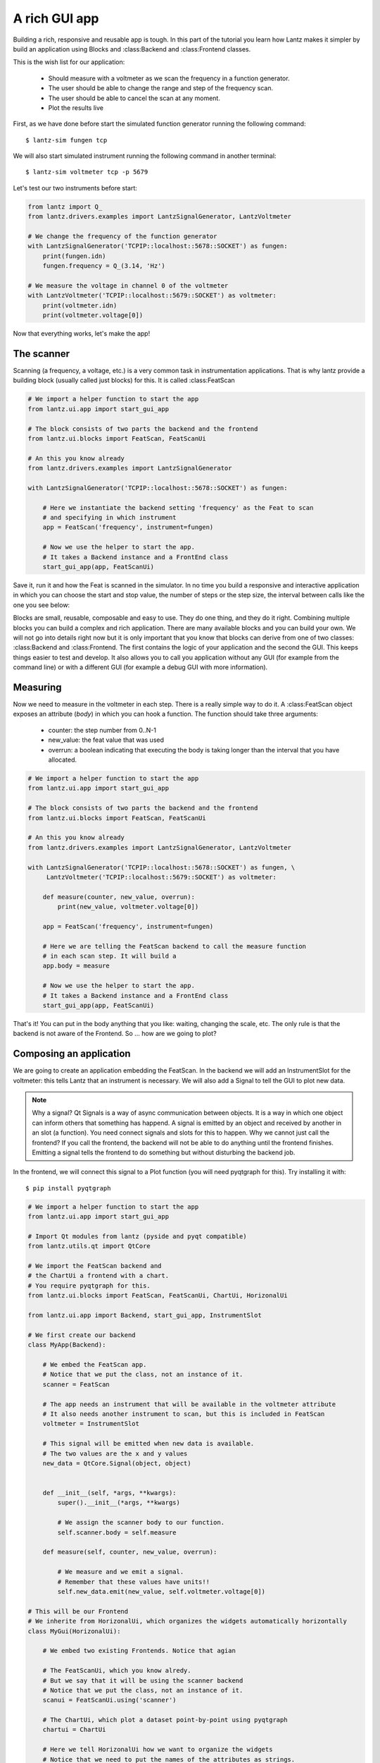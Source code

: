.. _tutorial-gui-rich-app:


A rich GUI app
==============

Building a rich, responsive and reusable app is tough. In this part of the tutorial you learn how Lantz makes it simpler by build an application using Blocks and :class:Backend and :class:Frontend classes.

This is the wish list for our application:

    - Should measure with a voltmeter as we scan the frequency in a function generator.
    - The user should be able to change the range and step of the frequency scan.
    - The user should be able to cancel the scan at any moment.
    - Plot the results live


First, as we have done before start the simulated function generator running the following command::

    $ lantz-sim fungen tcp

We will also start simulated instrument running the following command in another terminal::

    $ lantz-sim voltmeter tcp -p 5679

Let's test our two instruments before start:

.. code-block:: python

    from lantz import Q_
    from lantz.drivers.examples import LantzSignalGenerator, LantzVoltmeter

    # We change the frequency of the function generator
    with LantzSignalGenerator('TCPIP::localhost::5678::SOCKET') as fungen:
        print(fungen.idn)
        fungen.frequency = Q_(3.14, 'Hz')

    # We measure the voltage in channel 0 of the voltmeter
    with LantzVoltmeter('TCPIP::localhost::5679::SOCKET') as voltmeter:
        print(voltmeter.idn)
        print(voltmeter.voltage[0])


Now that everything works, let's make the app!


The scanner
-----------

Scanning (a frequency, a voltage, etc.) is a very common task in instrumentation applications. That is why lantz provide a building block (usually called just blocks) for this. It is called :class:FeatScan

.. code-block:: python

    # We import a helper function to start the app
    from lantz.ui.app import start_gui_app

    # The block consists of two parts the backend and the frontend
    from lantz.ui.blocks import FeatScan, FeatScanUi

    # An this you know already
    from lantz.drivers.examples import LantzSignalGenerator

    with LantzSignalGenerator('TCPIP::localhost::5678::SOCKET') as fungen:

        # Here we instantiate the backend setting 'frequency' as the Feat to scan
        # and specifying in which instrument
        app = FeatScan('frequency', instrument=fungen)

        # Now we use the helper to start the app.
        # It takes a Backend instance and a FrontEnd class
        start_gui_app(app, FeatScanUi)


Save it, run it and how the Feat is scanned in the simulator. In no time you build a responsive and interactive application in which you can choose the start and stop value, the number of steps or the step size, the interval between calls like the one you see below:

.. image:: ../_static/blocks/scanfeat.png
    :alt: Feat Scanner User Interface

Blocks are small, reusable, composable and easy to use. They do one thing, and they do it right. Combining multiple blocks you can build a complex and rich application. There are many available blocks and you can build your own. We will not go into details right now but it is only important that you know that blocks can derive from one of two classes: :class:Backend and :class:Frontend. The first contains the logic of your application and the second the GUI. This keeps things easier to test and develop. It also allows you to call you application without any GUI (for example from the command line) or with a different GUI (for example a debug GUI with more information).


Measuring
---------

Now we need to measure in the voltmeter in each step. There is a really simple way to do it. A :class:FeatScan object exposes an attribute (`body`) in which you can hook a function. The function should take three arguments:

    - counter: the step number from 0..N-1
    - new_value: the feat value that was used
    - overrun: a boolean indicating that executing the body is taking longer than the interval that you have allocated.


.. code-block:: python

    # We import a helper function to start the app
    from lantz.ui.app import start_gui_app

    # The block consists of two parts the backend and the frontend
    from lantz.ui.blocks import FeatScan, FeatScanUi

    # An this you know already
    from lantz.drivers.examples import LantzSignalGenerator, LantzVoltmeter

    with LantzSignalGenerator('TCPIP::localhost::5678::SOCKET') as fungen, \
         LantzVoltmeter('TCPIP::localhost::5679::SOCKET') as voltmeter:

        def measure(counter, new_value, overrun):
            print(new_value, voltmeter.voltage[0])

        app = FeatScan('frequency', instrument=fungen)

        # Here we are telling the FeatScan backend to call the measure function
        # in each scan step. It will build a
        app.body = measure

        # Now we use the helper to start the app.
        # It takes a Backend instance and a FrontEnd class
        start_gui_app(app, FeatScanUi)


That's it! You can put in the body anything that you like: waiting, changing the scale, etc. The only rule is that the backend is not aware of the Frontend. So ... how are we going to plot?


Composing an application
------------------------

We are going to create an application embedding the FeatScan. In the backend we will add an InstrumentSlot for the voltmeter: this tells Lantz that an instrument is necessary. We will also add a Signal to tell the GUI to plot new data.

.. Note:: Why a signal? Qt Signals is a way of async communication between objects. It is a way in which one object can inform others that something has happend. A signal is emitted by an object and received by another in an slot (a function). You need connect signals and slots for this to happen. Why we cannot just call the frontend? If you call the frontend, the backend will not be able to do anything until the frontend finishes. Emitting a signal tells the frontend to do something but without disturbing the backend job.

In the frontend, we will connect this signal to a Plot function (you will need pyqtgraph for this). Try installing it with::

    $ pip install pyqtgraph


.. code-block:: python

    # We import a helper function to start the app
    from lantz.ui.app import start_gui_app

    # Import Qt modules from lantz (pyside and pyqt compatible)
    from lantz.utils.qt import QtCore

    # We import the FeatScan backend and
    # the ChartUi a frontend with a chart.
    # You require pyqtgraph for this.
    from lantz.ui.blocks import FeatScan, FeatScanUi, ChartUi, HorizonalUi

    from lantz.ui.app import Backend, start_gui_app, InstrumentSlot

    # We first create our backend
    class MyApp(Backend):

        # We embed the FeatScan app.
        # Notice that we put the class, not an instance of it.
        scanner = FeatScan

        # The app needs an instrument that will be available in the voltmeter attribute
        # It also needs another instrument to scan, but this is included in FeatScan
        voltmeter = InstrumentSlot

        # This signal will be emitted when new data is available.
        # The two values are the x and y values
        new_data = QtCore.Signal(object, object)


        def __init__(self, *args, **kwargs):
            super().__init__(*args, **kwargs)

            # We assign the scanner body to our function.
            self.scanner.body = self.measure

        def measure(self, counter, new_value, overrun):

            # We measure and we emit a signal.
            # Remember that these values have units!!
            self.new_data.emit(new_value, self.voltmeter.voltage[0])

    # This will be our Frontend
    # We inherite from HorizonalUi, which organizes the widgets automatically horizontally
    class MyGui(HorizonalUi):

        # We embed two existing Frontends. Notice that agian

        # The FeatScanUi, which you know alredy.
        # But we say that it will be using the scanner backend
        # Notice that we put the class, not an instance of it.
        scanui = FeatScanUi.using('scanner')

        # The ChartUi, which plot a dataset point-by-point using pyqtgraph
        chartui = ChartUi

        # Here we tell HorizonalUi how we want to organize the widgets
        # Notice that we need to put the names of the attributes as strings.

        parts = ('scanui',    # The FeatScanUi will be in the first colum
                              #  and connected to the embedded scanner backend
                 'chartui')   # The ChartUI will be in the second column.

        def connect_backend(self):

            # This method is called after gui has been loaded (referenced in self.widget)
            # and the backend is connected to the frontend (referenced in self.backend).
            # In this case, we use it to connect the new_data signal of the backend
            # with the plot function in ChartUi
            self.backend.new_data.connect(self.chartui.plot)

            # To clear the chart every time we start a new scan
            # we connect the request start signal of the user interface
            # to the clear method of the chart ui
            self.scanui.request_start.connect(self.chartui.clear)

            super().connect_backend()

            # We define the labels and the units to use

            # For the y axis, it is fixed.
            self.chartui.ylabel = 'voltage'
            self.chartui.yunits = 'V'

            # For the x axis, depends on the feat selected by the user.
            self.chartui.xlabel = self.backend.scanner.feat_name
            self.chartui.xunits = self.backend.scanner.feat_units

            # Notice that the units is not just a change to the label,
            # it rescales the values that are shown in the plot.


    if __name__ == '__main__':
        # An this you know already
        from lantz.drivers.examples import LantzSignalGenerator, LantzVoltmeter

        with LantzSignalGenerator('TCPIP::localhost::5678::SOCKET') as fungen, \
             LantzVoltmeter('TCPIP::localhost::5679::SOCKET') as voltmeter:

            app = MyApp(instrument=fungen, voltmeter=voltmeter,
                        scanner={'feat_name': 'frequency'})

            # Now we use the helper to start the app.
            # It takes a Backend instance and a FrontEnd class
            start_gui_app(app, MyGui)


Run it and you will see something like this:

.. image:: ../_static/tutorial/rich-gui-app.png
    :alt: Feat Scanner User Interface with plot


There is much more to know. Hopefully this tutorial get's you started.
